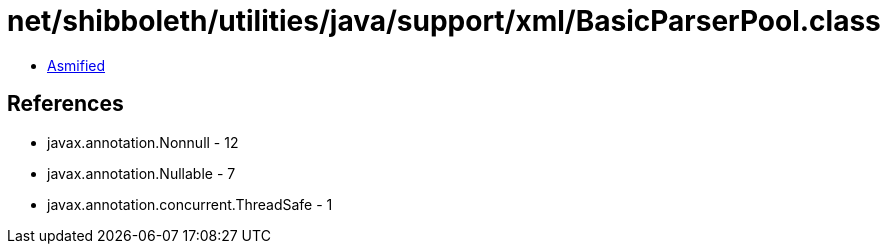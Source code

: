 = net/shibboleth/utilities/java/support/xml/BasicParserPool.class

 - link:BasicParserPool-asmified.java[Asmified]

== References

 - javax.annotation.Nonnull - 12
 - javax.annotation.Nullable - 7
 - javax.annotation.concurrent.ThreadSafe - 1
